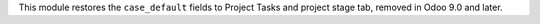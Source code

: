 This module restores the ``case_default`` fields to Project Tasks and project
stage tab, removed in Odoo 9.0 and later.
